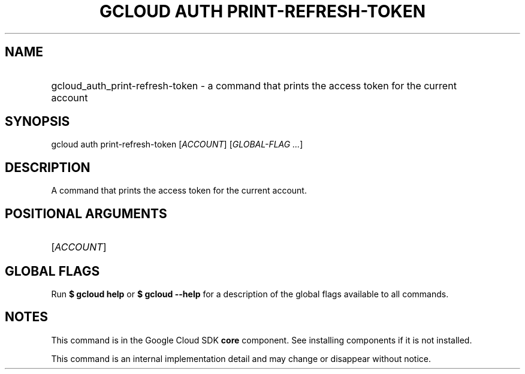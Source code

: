 .TH "GCLOUD AUTH PRINT-REFRESH-TOKEN" "1" "" "" ""
.ie \n(.g .ds Aq \(aq
.el       .ds Aq '
.nh
.ad l
.SH "NAME"
.HP
gcloud_auth_print-refresh-token \- a command that prints the access token for the current account
.SH "SYNOPSIS"
.sp
gcloud auth print\-refresh\-token [\fIACCOUNT\fR] [\fIGLOBAL\-FLAG \&...\fR]
.SH "DESCRIPTION"
.sp
A command that prints the access token for the current account\&.
.SH "POSITIONAL ARGUMENTS"
.HP
[\fIACCOUNT\fR]
.RE
.SH "GLOBAL FLAGS"
.sp
Run \fB$ \fR\fBgcloud\fR\fB help\fR or \fB$ \fR\fBgcloud\fR\fB \-\-help\fR for a description of the global flags available to all commands\&.
.SH "NOTES"
.sp
This command is in the Google Cloud SDK \fBcore\fR component\&. See installing components if it is not installed\&.
.sp
This command is an internal implementation detail and may change or disappear without notice\&.
